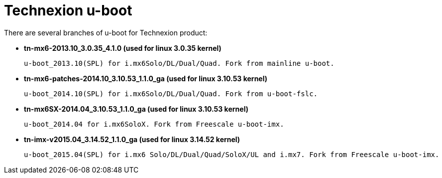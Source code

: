 = Technexion u-boot

There are several branches of u-boot for Technexion product: 

* *tn-mx6-2013.10_3.0.35_4.1.0 (used for linux 3.0.35 kernel)*

 u-boot_2013.10(SPL) for i.mx6Solo/DL/Dual/Quad. Fork from mainline u-boot.

* *tn-mx6-patches-2014.10_3.10.53_1.1.0_ga (used for linux 3.10.53 kernel)*

 u-boot_2014.10(SPL) for i.mx6Solo/DL/Dual/Quad. Fork from u-boot-fslc.

* *tn-mx6SX-2014.04_3.10.53_1.1.0_ga (used for linux 3.10.53 kernel)*

 u-boot_2014.04 for i.mx6SoloX. Fork from Freescale u-boot-imx.

* *tn-imx-v2015.04_3.14.52_1.1.0_ga (used for linux 3.14.52 kernel)*

 u-boot_2015.04(SPL) for i.mx6 Solo/DL/Dual/Quad/SoloX/UL and i.mx7. Fork from Freescale u-boot-imx.
